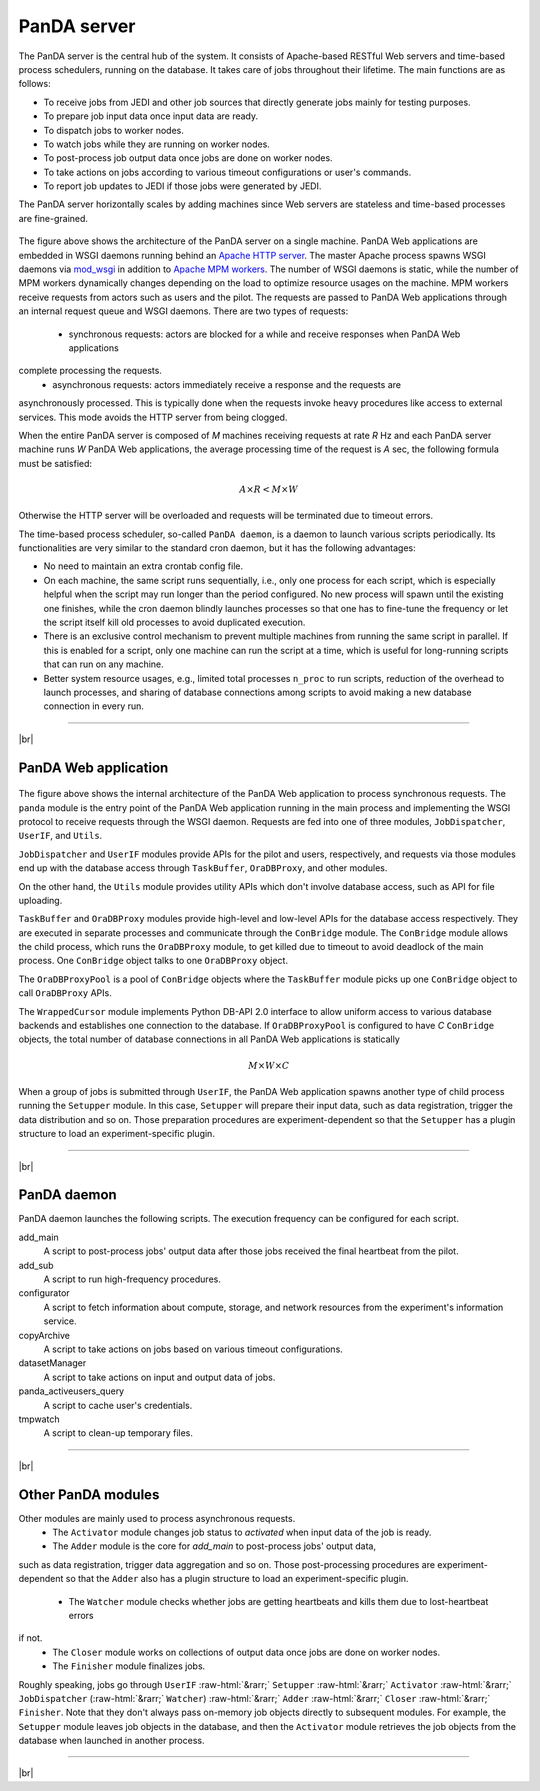 =================
PanDA server
=================

The PanDA server is the central hub of the system. It consists of Apache-based RESTful Web servers
and time-based process schedulers, running on the database.
It takes care of jobs throughout their lifetime. The main functions are as follows:

* To receive jobs from JEDI and other job sources that directly generate jobs mainly for testing purposes.
* To prepare job input data once input data are ready.
* To dispatch jobs to worker nodes.
* To watch jobs while they are running on worker nodes.
* To post-process job output data once jobs are done on worker nodes.
* To take actions on jobs according to various timeout configurations or user's commands.
* To report job updates to JEDI if those jobs were generated by JEDI.

The PanDA server horizontally scales
by adding machines since Web servers are stateless and time-based processes are
fine-grained.

.. figure:: images/server_overview.png

The figure above shows the architecture of the PanDA server on a single machine.
PanDA Web applications are embedded in
WSGI daemons running behind an `Apache HTTP server <http://httpd.apache.org/>`_.
The master Apache process spawns WSGI
daemons via `mod_wsgi <https://modwsgi.readthedocs.io/en/master/>`_ in addition to
`Apache MPM workers <https://httpd.apache.org/docs/current/en/mod/worker.html>`_.
The number of WSGI daemons is static, while the number of MPM workers dynamically changes depending
on the load to optimize resource usages on the machine.
MPM workers receive requests from actors such as users and the pilot. The requests are passed
to PanDA Web applications through an internal request queue and WSGI daemons.
There are two types of requests:
 * synchronous requests: actors are blocked for a while and receive responses when PanDA Web applications
complete processing the requests.
 * asynchronous requests: actors immediately receive a response and the requests are
asynchronously processed. This is typically done when the requests invoke heavy procedures like access
to external services. This mode avoids the HTTP server from being clogged.

When the entire PanDA server is composed of `M` machines receiving requests at rate `R` Hz and each PanDA server
machine runs `W` PanDA Web applications, the average processing time of the request is `A` sec, the following formula
must be satisfied:

.. math::

 A \times R < M \times W

Otherwise the HTTP server will be overloaded and requests will be terminated due to timeout errors.

The time-based process scheduler, so-called ``PanDA daemon``, is a daemon to launch various scripts periodically.
Its functionalities are very similar to the standard cron daemon, but it has the following advantages:

* No need to maintain an extra crontab config file.

* On each machine, the same script runs sequentially, i.e., only one process for each script,
  which is especially helpful when the script may run longer than the period configured.
  No new process will spawn until the existing one finishes, while the cron daemon blindly launches processes
  so that one has to fine-tune the frequency or let the script itself kill old processes to avoid duplicated execution.

* There is an exclusive control mechanism to prevent multiple machines from running the same script in parallel.
  If this is enabled for a script, only one machine can run the script at a time, which is
  useful for long-running scripts that can run on any machine.

* Better system resource usages, e.g., limited total processes ``n_proc`` to run scripts,
  reduction of the overhead to launch processes, and sharing of database connections among
  scripts to avoid making a new database connection in every run.

------------

|br|

PanDA Web application
----------------------

.. figure:: images/server_sync.png

The figure above shows the internal architecture of the PanDA Web application to process
synchronous requests. The ``panda`` module is the entry point of the PanDA Web application running in the
main process and implementing
the WSGI protocol to receive requests through the WSGI daemon.
Requests are fed into one of three modules, ``JobDispatcher``, ``UserIF``, and ``Utils``.

``JobDispatcher`` and ``UserIF`` modules provide APIs for the pilot and users, respectively, and
requests via those modules end up with the database access through ``TaskBuffer``, ``OraDBProxy``, and other
modules.

On the other hand, the ``Utils`` module
provides utility APIs which don't involve database access, such as API for file uploading.

``TaskBuffer`` and ``OraDBProxy`` modules provide high-level and low-level APIs for the database access
respectively. They are executed in separate processes and communicate through the ``ConBridge``
module. The ``ConBridge`` module allows the child process, which runs the ``OraDBProxy`` module, to get
killed due to timeout to avoid deadlock of the main process. One ``ConBridge`` object talks to
one ``OraDBProxy`` object.

The ``OraDBProxyPool`` is a pool of ``ConBridge`` objects where the ``TaskBuffer`` module picks up one
``ConBridge`` object to call ``OraDBProxy`` APIs.

The ``WrappedCursor`` module implements Python DB-API 2.0 interface to allow uniform access to various
database backends and establishes one connection to the database. If ``OraDBProxyPool`` is configured
to have `C` ``ConBridge`` objects, the total number of database connections in all PanDA Web applications
is statically

.. math::

 M \times W \times C

When a group of jobs is submitted through ``UserIF``, the PanDA Web application spawns another type of child process
running the ``Setupper`` module.  In this case, ``Setupper`` will prepare their input data, such as data registration,
trigger the data distribution and so on. Those preparation procedures are experiment-dependent so that the
``Setupper`` has a plugin structure to load an experiment-specific plugin.

------------------

|br|

PanDA daemon
--------------------------------------------

PanDA daemon launches the following scripts.
The execution frequency can be configured for each script.

add_main
   A script to post-process jobs' output data after those jobs received the final heartbeat from the pilot.

add_sub
   A script to run high-frequency procedures.

configurator
   A script to fetch information about compute, storage, and network resources from the experiment's information service.

copyArchive
   A script to take actions on jobs based on various timeout configurations.

datasetManager
   A script to take actions on input and output data of jobs.

panda_activeusers_query
   A script to cache user's credentials.

tmpwatch
   A script to clean-up temporary files.

---------------

|br|

Other PanDA modules
-----------------------
Other modules are mainly used to process asynchronous requests.
 * The ``Activator`` module changes job status to `activated` when input data of the job is ready.
 * The ``Adder`` module is the core for `add_main` to post-process jobs' output data,
such as data registration, trigger data aggregation and so on. Those post-processing procedures are experiment-dependent
so that the ``Adder`` also has a plugin structure to load an experiment-specific plugin.
 * The ``Watcher`` module checks whether jobs are getting heartbeats and kills them due to lost-heartbeat errors
if not.
 * The ``Closer`` module works on collections of output data once jobs are done on worker nodes.
 * The ``Finisher`` module finalizes jobs.

Roughly speaking, jobs go through ``UserIF`` :raw-html:`&rarr;` ``Setupper`` :raw-html:`&rarr;`
``Activator`` :raw-html:`&rarr;` ``JobDispatcher`` (:raw-html:`&rarr;` ``Watcher``) :raw-html:`&rarr;`
``Adder`` :raw-html:`&rarr;` ``Closer`` :raw-html:`&rarr;` ``Finisher``.
Note that they don't always pass on-memory job objects directly to subsequent modules.
For example, the ``Setupper`` module leaves job objects in the database, and then
the ``Activator`` module retrieves the job objects from the database when launched in another process.


-----

|br|
